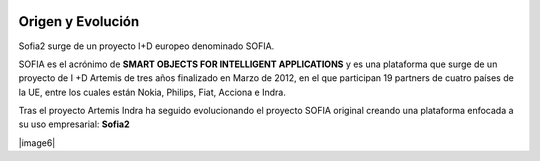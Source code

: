 
.. figure::  ./images/logo_sofia2_grande.png
 :align:   center
 
Origen y Evolución
==================

Sofia2 surge de un proyecto I+D europeo denominado SOFIA.

SOFIA es el acrónimo de **SMART OBJECTS FOR INTELLIGENT APPLICATIONS** y es una plataforma que surge de un proyecto de I +D Artemis de tres años finalizado en Marzo de 2012, en el que participan 19 partners de cuatro países de la UE, entre los cuales están Nokia, Philips, Fiat, Acciona e Indra.

Tras el proyecto Artemis Indra ha seguido evolucionando el proyecto SOFIA original creando una plataforma enfocada a su uso empresarial: **Sofia2**


|image6| |image2|


.. |image6| image:: ./manuals/basico/media/image6.png    
   :width: 3.78472in
   :height: 1.13819in
   :aling: center
.. |image2| image:: ./manuals/basico/media/image2.png
   :width: 2.09236in
   :height: 0.96944in
